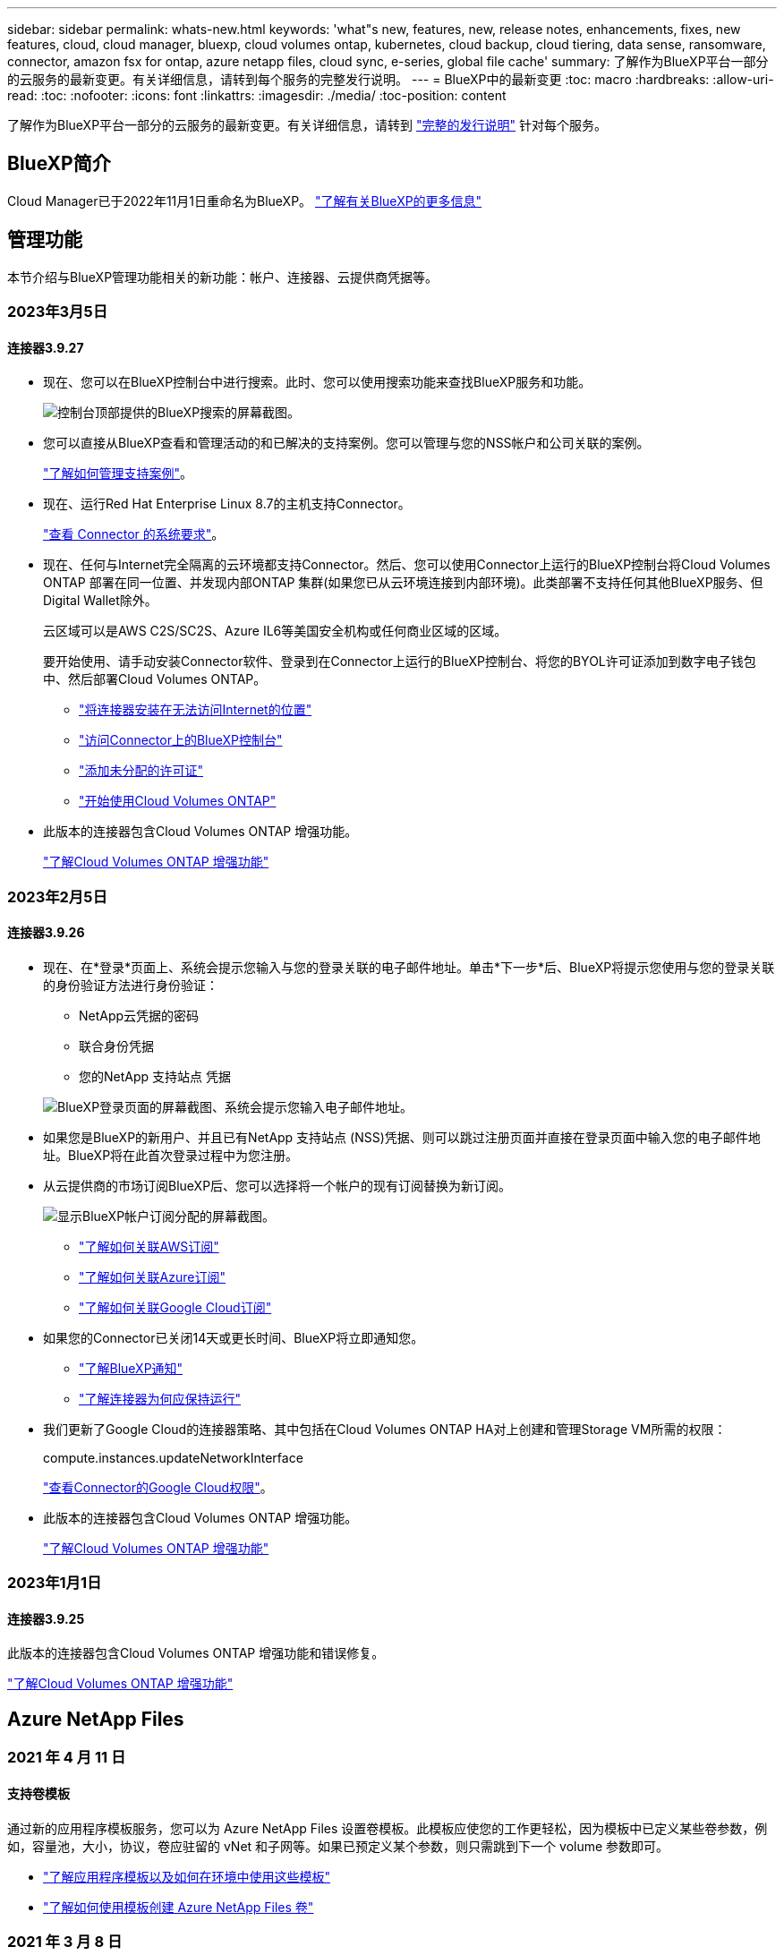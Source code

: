 ---
sidebar: sidebar 
permalink: whats-new.html 
keywords: 'what"s new, features, new, release notes, enhancements, fixes, new features, cloud, cloud manager, bluexp, cloud volumes ontap, kubernetes, cloud backup, cloud tiering, data sense, ransomware, connector, amazon fsx for ontap, azure netapp files, cloud sync, e-series, global file cache' 
summary: 了解作为BlueXP平台一部分的云服务的最新变更。有关详细信息，请转到每个服务的完整发行说明。 
---
= BlueXP中的最新变更
:toc: macro
:hardbreaks:
:allow-uri-read: 
:toc: 
:nofooter: 
:icons: font
:linkattrs: 
:imagesdir: ./media/
:toc-position: content


[role="lead"]
了解作为BlueXP平台一部分的云服务的最新变更。有关详细信息，请转到 link:release-notes-index.html["完整的发行说明"] 针对每个服务。



== BlueXP简介

Cloud Manager已于2022年11月1日重命名为BlueXP。 https://docs.netapp.com/us-en/cloud-manager-family/concept-overview.html["了解有关BlueXP的更多信息"^]



== 管理功能

本节介绍与BlueXP管理功能相关的新功能：帐户、连接器、云提供商凭据等。



=== 2023年3月5日



==== 连接器3.9.27

* 现在、您可以在BlueXP控制台中进行搜索。此时、您可以使用搜索功能来查找BlueXP服务和功能。
+
image:https://raw.githubusercontent.com/NetAppDocs/cloud-manager-setup-admin/main/media/screenshot-search.png["控制台顶部提供的BlueXP搜索的屏幕截图。"]

* 您可以直接从BlueXP查看和管理活动的和已解决的支持案例。您可以管理与您的NSS帐户和公司关联的案例。
+
https://docs.netapp.com/us-en/cloud-manager-setup-admin/task-get-help.html#manage-your-support-cases["了解如何管理支持案例"]。

* 现在、运行Red Hat Enterprise Linux 8.7的主机支持Connector。
+
https://docs.netapp.com/us-en/cloud-manager-setup-admin/task-installing-linux.html["查看 Connector 的系统要求"]。

* 现在、任何与Internet完全隔离的云环境都支持Connector。然后、您可以使用Connector上运行的BlueXP控制台将Cloud Volumes ONTAP 部署在同一位置、并发现内部ONTAP 集群(如果您已从云环境连接到内部环境)。此类部署不支持任何其他BlueXP服务、但Digital Wallet除外。
+
云区域可以是AWS C2S/SC2S、Azure IL6等美国安全机构或任何商业区域的区域。

+
要开始使用、请手动安装Connector软件、登录到在Connector上运行的BlueXP控制台、将您的BYOL许可证添加到数字电子钱包中、然后部署Cloud Volumes ONTAP。

+
** https://docs.netapp.com/us-en/cloud-manager-setup-admin/task-install-connector-onprem-no-internet.html["将连接器安装在无法访问Internet的位置"^]
** https://docs.netapp.com/us-en/cloud-manager-setup-admin/task-managing-connectors.html#access-the-local-ui["访问Connector上的BlueXP控制台"^]
** https://docs.netapp.com/us-en/cloud-manager-cloud-volumes-ontap/task-manage-node-licenses.html#manage-byol-licenses["添加未分配的许可证"^]
** https://docs.netapp.com/us-en/cloud-manager-cloud-volumes-ontap/concept-overview-cvo.html["开始使用Cloud Volumes ONTAP"^]


* 此版本的连接器包含Cloud Volumes ONTAP 增强功能。
+
https://docs.netapp.com/us-en/cloud-manager-cloud-volumes-ontap/whats-new.html#5-march-2023["了解Cloud Volumes ONTAP 增强功能"^]





=== 2023年2月5日



==== 连接器3.9.26

* 现在、在*登录*页面上、系统会提示您输入与您的登录关联的电子邮件地址。单击*下一步*后、BlueXP将提示您使用与您的登录关联的身份验证方法进行身份验证：
+
** NetApp云凭据的密码
** 联合身份凭据
** 您的NetApp 支持站点 凭据


+
image:https://raw.githubusercontent.com/NetAppDocs/cloud-manager-setup-admin/main/media/screenshot-login.png["BlueXP登录页面的屏幕截图、系统会提示您输入电子邮件地址。"]

* 如果您是BlueXP的新用户、并且已有NetApp 支持站点 (NSS)凭据、则可以跳过注册页面并直接在登录页面中输入您的电子邮件地址。BlueXP将在此首次登录过程中为您注册。
* 从云提供商的市场订阅BlueXP后、您可以选择将一个帐户的现有订阅替换为新订阅。
+
image:https://raw.githubusercontent.com/NetAppDocs/cloud-manager-setup-admin/main/media/screenshot-aws-subscription.png["显示BlueXP帐户订阅分配的屏幕截图。"]

+
** https://docs.netapp.com/us-en/cloud-manager-setup-admin/task-adding-aws-accounts.html#associate-an-aws-subscription["了解如何关联AWS订阅"]
** https://docs.netapp.com/us-en/cloud-manager-setup-admin/task-adding-azure-accounts.html#associating-an-azure-marketplace-subscription-to-credentials["了解如何关联Azure订阅"]
** https://docs.netapp.com/us-en/cloud-manager-setup-admin/task-adding-gcp-accounts.html["了解如何关联Google Cloud订阅"]


* 如果您的Connector已关闭14天或更长时间、BlueXP将立即通知您。
+
** https://docs.netapp.com/us-en/cloud-manager-setup-admin/task-monitor-cm-operations.html["了解BlueXP通知"]
** https://docs.netapp.com/us-en/cloud-manager-setup-admin/concept-connectors.html#connectors-should-remain-running["了解连接器为何应保持运行"]


* 我们更新了Google Cloud的连接器策略、其中包括在Cloud Volumes ONTAP HA对上创建和管理Storage VM所需的权限：
+
compute.instances.updateNetworkInterface

+
https://docs.netapp.com/us-en/cloud-manager-setup-admin/reference-permissions-gcp.html["查看Connector的Google Cloud权限"]。

* 此版本的连接器包含Cloud Volumes ONTAP 增强功能。
+
https://docs.netapp.com/us-en/cloud-manager-cloud-volumes-ontap/whats-new.html#5-february-2023["了解Cloud Volumes ONTAP 增强功能"^]





=== 2023年1月1日



==== 连接器3.9.25

此版本的连接器包含Cloud Volumes ONTAP 增强功能和错误修复。

https://docs.netapp.com/us-en/cloud-manager-cloud-volumes-ontap/whats-new.html#1-january-2023["了解Cloud Volumes ONTAP 增强功能"^]



== Azure NetApp Files



=== 2021 年 4 月 11 日



==== 支持卷模板

通过新的应用程序模板服务，您可以为 Azure NetApp Files 设置卷模板。此模板应使您的工作更轻松，因为模板中已定义某些卷参数，例如，容量池，大小，协议，卷应驻留的 vNet 和子网等。如果已预定义某个参数，则只需跳到下一个 volume 参数即可。

* https://docs.netapp.com/us-en/cloud-manager-app-template/concept-resource-templates.html["了解应用程序模板以及如何在环境中使用这些模板"^]
* https://docs.netapp.com/us-en/cloud-manager-azure-netapp-files/task-create-volumes.html["了解如何使用模板创建 Azure NetApp Files 卷"]




=== 2021 年 3 月 8 日



==== 动态更改服务级别

现在，您可以动态更改卷的服务级别，以满足工作负载需求并优化成本。此卷将移至另一个容量池，而不会对该卷产生任何影响。

https://docs.netapp.com/us-en/cloud-manager-azure-netapp-files/task-manage-volumes.html#change-the-volumes-service-level["了解如何更改卷的服务级别"]。



=== 2020 年 8 月 3 日



==== Azure NetApp Files 设置和管理

直接从 Cloud Manager 设置和管理 Azure NetApp Files 。创建 Azure NetApp Files 工作环境后，您可以完成以下任务：

* 创建 NFS 和 SMB 卷。
* 管理容量池和卷快照
+
您可以使用 Cloud Manager 创建，删除和还原卷快照。您还可以创建新的容量池并指定其服务级别。

* 通过更改卷大小和管理标记来编辑卷。


直接从 Cloud Manager 创建和管理 Azure NetApp Files 的功能取代了以前的数据迁移功能。



== 适用于 ONTAP 的 Amazon FSX



=== 2023年3月5日

文档中对用户界面进行了改进、并更新了屏幕截图。



=== 2023年1月1日

现在、您可以选择启用 link:https://docs.netapp.com/us-en/cloud-manager-fsx-ontap/use/task-manage-working-environment.html#manage-automatic-capacity["自动容量管理"^] 根据需要添加增量存储。自动容量管理会定期轮询集群以评估需求、并自动以10%为增量增加存储容量、最多可增加集群最大容量的80%。



=== 2022年9月18日

您现在可以： link:https://docs.netapp.com/us-en/cloud-manager-fsx-ontap/use/task-manage-working-environment.html#change-storage-capacity-and-IOPS["更改存储容量和IOPS"^] 创建适用于ONTAP 的FSX工作环境后的任何时间。



== Amazon S3存储



=== 2023年3月5日



==== 能够从BlueXP添加新存储分段

您可以在BlueXP Canvas上查看Amazon S3存储分段已有一段时间了。现在、您可以直接从BlueXP添加新存储分段并更改现有存储分段的属性。 https://docs.netapp.com/us-en/bluexp-s3-storage/task-add-s3-bucket.html["了解如何添加新的Amazon S3存储分段"^]。



== 应用程序模板



=== 2022 年 3 月 3 日



==== 现在，您可以构建一个模板来查找特定的工作环境

使用 " 查找现有资源 " 操作，您可以确定工作环境，然后使用其他模板操作（例如创建卷）轻松对现有工作环境执行操作。 https://docs.netapp.com/us-en/cloud-manager-app-template/task-define-templates.html#examples-of-finding-existing-resources-and-enabling-services-using-templates["有关详细信息，请访问此处"]。



==== 能够在 AWS 中创建 Cloud Volumes ONTAP HA 工作环境

现有的 Cloud Volumes ONTAP AWS 工作环境创建支持范围已得到扩展，除了创建单节点系统之外，还可以创建高可用性系统。 https://docs.netapp.com/us-en/cloud-manager-app-template/task-define-templates.html#create-a-template-for-a-cloud-volumes-ontap-working-environment["请参见如何为 Cloud Volumes ONTAP 工作环境创建模板"]。



=== 2022 年 2 月 9 日



==== 现在，您可以构建一个模板来查找特定的现有卷，然后启用 Cloud Backup

使用新的 " 查找资源 " 操作，您可以确定要启用 Cloud Backup 的所有卷，然后使用 Cloud Backup 操作在这些卷上启用备份。

目前支持 Cloud Volumes ONTAP 和内部 ONTAP 系统上的卷。 https://docs.netapp.com/us-en/cloud-manager-app-template/task-define-templates.html#find-existing-volumes-and-activate-cloud-backup["有关详细信息，请访问此处"]。



=== 2021 年 10 月 31 日



==== 现在，您可以标记同步关系，以便对其进行分组或分类，以便于访问

https://docs.netapp.com/us-en/cloud-manager-app-template/concept-tagging.html["了解有关资源标记的更多信息"]。



== 云备份



=== 2023年2月6日



==== 能够将旧备份文件从StorageGRID 系统移动到Azure归档存储

现在、您可以将旧备份文件从StorageGRID 系统分层到Azure中的归档存储。这样、您就可以释放StorageGRID 系统上的空间、并通过对旧备份文件使用成本低廉的存储类节省资金。

如果您的内部集群使用的是ONTAP 9.12.1或更高版本、而StorageGRID 系统使用的是11.4或更高版本、则可以使用此功能。 https://docs.netapp.com/us-en/cloud-manager-backup-restore/task-backup-onprem-private-cloud.html#preparing-to-archive-older-backup-files-to-public-cloud-storage["单击此处了解更多信息"^]。



==== 可以为Azure Blob中的备份文件配置DataLock和勒索软件保护

现在、存储在Azure Blob中的备份文件支持DataLock和勒索软件保护。如果您的Cloud Volumes ONTAP 或内部ONTAP 系统运行的是ONTAP 9.12.1或更高版本、现在您可以锁定备份文件并对其进行扫描、以检测可能的勒索软件。 https://docs.netapp.com/us-en/cloud-manager-backup-restore/concept-cloud-backup-policies.html#datalock-and-ransomware-protection["详细了解如何使用DataLock和勒索软件保护来保护备份"^]。



==== 备份和还原FlexGroup 卷增强功能

* 现在、您可以在还原FlexGroup 卷时选择多个聚合。在上一版本中、您只能选择一个聚合。
* 现在、Cloud Volumes ONTAP 系统支持FlexGroup 卷还原。在上一个版本中、您只能还原到内部ONTAP 系统。




==== Cloud Volumes ONTAP 系统可以将较早的备份移动到Google归档存储

备份文件最初是在Google标准存储类中创建的。现在、您可以使用Cloud Backup将旧备份分层到Google Archive存储、以进一步优化成本。上一版本仅在内部ONTAP 集群中支持此功能—现在支持在Google Cloud中部署的Cloud Volumes ONTAP 系统。



==== 现在、您可以通过卷还原操作选择要还原卷数据的SVM

现在、您可以将卷数据还原到ONTAP 集群中的不同Storage VM。过去无法选择Storage VM。



==== 增强了对MetroCluster 配置中卷的支持

现在、如果使用的是ONTAP 9.12.1 GA或更高版本、则在MetroCluster 配置中连接到主系统时、支持备份。整个备份配置将传输到二级系统、以便在切换后自动继续备份到云。

https://docs.netapp.com/us-en/cloud-manager-backup-restore/concept-ontap-backup-to-cloud.html#backup-limitations["有关详细信息、请参见备份限制"]。



=== 2023年1月9日



==== 能够将旧备份文件从StorageGRID 系统移动到AWS S3归档存储

现在、您可以将旧备份文件从StorageGRID 系统分层到AWS S3中的归档存储。这样、您就可以释放StorageGRID 系统上的空间、并通过对旧备份文件使用成本低廉的存储类节省资金。您可以选择将备份分层到AWS S3 Glacier或S3 Glacier深度归档存储。

如果您的内部集群使用的是ONTAP 9.12.1或更高版本、而StorageGRID 系统使用的是11.3或更高版本、则可以使用此功能。 https://docs.netapp.com/us-en/cloud-manager-backup-restore/task-backup-onprem-private-cloud.html#preparing-to-archive-older-backup-files-to-public-cloud-storage["单击此处了解更多信息"]。



==== 可以在Google Cloud上为数据加密选择您自己由客户管理的密钥

将数据从ONTAP 系统备份到Google云存储时、现在您可以在激活向导中选择自己的客户管理的数据加密密钥、而不是使用默认的Google管理的加密密钥。只需先在Google中设置客户管理的加密密钥、然后在激活Cloud Backup时输入详细信息。



==== 服务帐户不再需要"存储管理员"角色来在Google Cloud Storage中创建备份

在早期版本中、支持Cloud Backup访问Google Cloud Storage存储分段的服务帐户需要"存储管理员"角色。现在、您可以创建一个自定义角色、并为该服务帐户分配一组经过精简的权限。 https://docs.netapp.com/us-en/cloud-manager-backup-restore/task-backup-onprem-to-gcp.html#preparing-google-cloud-storage-for-backups["请参见如何准备用于备份的Google Cloud存储"]。



==== 增加了对在无法访问Internet的站点中使用搜索和还原还原还原数据的支持

如果您要将数据从内部ONTAP 集群备份到无法访问Internet的站点(也称为非公开站点或脱机站点)中的StorageGRID 、则现在可以根据需要使用搜索和还原选项还原数据。此功能要求在脱机站点中部署BlueXP Connector (3.9.25或更高版本)。

https://docs.netapp.com/us-en/cloud-manager-backup-restore/task-restore-backups-ontap.html#restoring-ontap-data-using-search-restore["请参见如何使用搜索和放大器还原ONTAP 数据"]。https://docs.netapp.com/us-en/cloud-manager-setup-admin/task-install-connector-onprem-no-internet.html["请参见如何在脱机站点中安装Connector"]。



==== 能够以.csv报告的形式下载作业监控结果页面

筛选"作业监控"页面以显示您感兴趣的作业和操作后、现在可以生成并下载该数据的.csv文件。然后、您可以分析这些信息、或者将报告发送给组织中的其他人员。 https://docs.netapp.com/us-en/cloud-manager-backup-restore/task-monitor-backup-jobs.html#download-job-monitoring-results-as-a-report["请参见如何生成作业监控报告"]。



=== 2022年12月19日



==== Cloud Backup for Applications的增强功能

* SAP HANA数据库
+
** 支持基于策略备份和还原驻留在Azure NetApp Files 上的SAP HANA数据库
** 支持自定义策略


* Oracle数据库
+
** 添加主机并自动部署插件
** 支持自定义策略
** 支持基于策略备份、还原和克隆Cloud Volumes ONTAP 上的Oracle数据库
** 支持基于策略备份和还原驻留在Amazon FSX for NetApp ONTAP 上的Oracle数据库
** 支持使用连接和复制方法还原Oracle数据库
** 支持Oracle 21c
** 支持克隆云本机Oracle数据库






==== 适用于虚拟机的Cloud Backup增强功能

* 虚拟机
+
** 从内部二级存储备份虚拟机
** 支持自定义策略
** 支持Google Cloud Platform (GCP)备份一个或多个数据存储库
** 支持低成本云存储、例如Glacier、Deep Glacier和Azure Archive






=== 2022年12月6日



==== 所需的Connector出站Internet访问端点更改

由于Cloud Backup发生了更改、您需要更改以下连接器端点才能成功执行Cloud Backup操作：

[cols="50,50"]
|===
| 旧端点 | 新端点 


| https://cloudmanager.cloud.netapp.com | https://api.bluexp.netapp.com 


| https://*.cloudmanager.cloud.netapp.com | https://*.api.bluexp.netapp.com 
|===
请查看的完整端点列表 https://docs.netapp.com/us-en/cloud-manager-setup-admin/task-creating-connectors-aws.html#outbound-internet-access["AWS"^]， https://docs.netapp.com/us-en/cloud-manager-setup-admin/task-creating-connectors-gcp.html#outbound-internet-access["Google Cloud"^]或 https://docs.netapp.com/us-en/cloud-manager-setup-admin/task-creating-connectors-azure.html#outbound-internet-access["Azure 酒店"^] 云环境。



==== 支持在UI中选择Google Archival存储类

备份文件最初是在Google标准存储类中创建的。现在、您可以使用Cloud Backup UI在一定天数后将旧备份分层到Google Archive存储、以便进一步优化成本。

目前、使用ONTAP 9.12.1或更高版本的内部ONTAP 集群支持此功能。目前、此功能不适用于Cloud Volumes ONTAP 系统。



==== 支持FlexGroup 卷

Cloud Backup现在支持备份和还原FlexGroup 卷。使用ONTAP 9.12.1或更高版本时、您可以将FlexGroup 卷备份到公有 和私有云存储。如果您的工作环境包含FlexVol 和FlexGroup 卷、则在更新ONTAP 软件后、您可以备份这些系统上的任何FlexGroup 卷。

https://docs.netapp.com/us-en/cloud-manager-backup-restore/concept-ontap-backup-to-cloud.html#supported-volumes["请参见支持的卷类型的完整列表"]。



==== 能够将数据从备份还原到Cloud Volumes ONTAP 系统上的特定聚合

在早期版本中、只有在将数据还原到内部ONTAP 系统时、才能选择聚合。现在、在将数据还原到Cloud Volumes ONTAP 系统时、此功能有效。



== 云数据感知



=== 2023年3月7日(1.21版)



==== 可通过Data sense UI添加您自己的自定义类别的新功能

现在、您可以使用Data sense添加自己的自定义类别、以便Data sense可以识别适合这些类别的文件。数据感知具有许多功能 https://docs.netapp.com/us-en/cloud-manager-data-sense/reference-private-data-categories.html#types-of-categories["预定义的类别"]、因此、您可以通过此功能添加自定义类别、以确定您的组织独有的信息在您的数据中的位置。

https://docs.netapp.com/us-en/cloud-manager-data-sense/task-managing-data-fusion.html#add-custom-categories["了解更多信息。"^]。



==== 现在、您可以从Data sense UI添加自定义关键字

Data sense能够添加自定义关键字、Data sense会在未来的扫描中识别这些关键字一段时间。但是、您需要登录到Data sense Linux主机并使用命令行界面添加关键字。在此版本中、可以在Data sense UI中添加自定义关键字、从而可以轻松地添加和编辑这些关键字。

https://docs.netapp.com/us-en/cloud-manager-data-sense/task-managing-data-fusion.html#add-custom-keywords-from-a-list-of-words["了解有关从Data sense UI添加自定义关键字的更多信息"^]。



==== 能够在更改"上次访问时间"时使用数据感知*不*扫描文件

默认情况下、如果Data sense没有足够的"写入"权限、则系统不会扫描卷中的文件、因为Data sense无法将"上次访问时间"还原为原始时间戳。但是、如果您不关心上次访问时间是否重置为文件中的原始时间、则可以在配置页面中覆盖此行为、以便Data sense可以扫描卷而不考虑权限。

除了此功能之外、还添加了名为"扫描分析事件"的新筛选器、以便您可以查看因Data sense无法还原上次访问时间而未分类的文件、或者即使Data sense无法还原上次访问时间也已分类的文件。

https://docs.netapp.com/us-en/cloud-manager-data-sense/reference-collected-metadata.html#last-access-time-timestamp["详细了解"上次访问时间戳"以及Data sense所需的权限"]。



==== Data sense可识别三种新类型的个人数据

Data sense可以识别包含以下类型数据的文件并对其进行分类：

* 博茨瓦纳身份卡(Omang)编号
* 博茨瓦纳的护照编号
* 新加坡国家注册身份卡(NRIC)


https://docs.netapp.com/us-en/cloud-manager-data-sense/reference-private-data-categories.html#types-of-personal-data["查看 Data sense 可以在您的数据中识别的所有类型的个人数据"]。



==== 更新了目录的功能

* 现在、数据调查报告的"轻型CSV报告"选项包括目录中的信息。
* "上次访问"时间筛选器现在可显示文件和目录的上次访问时间。




==== 安装增强功能

* Data sense可以安装在运行CentOS Stream 8的Linux主机上。
* 对于无法访问Internet的站点(非公开站点)、Data sense安装程序现在会执行预检查、以确保您的系统和网络要求已满足、以便成功安装。
* 安装审核日志文件现已保存；它们将写入 `/ops/netapp/install_logs`。




=== 2023年2月5日(版本1.20)



==== 能够将基于策略的通知电子邮件发送到任何电子邮件地址

在早期版本的Cloud Data sense中、当某些关键策略返回结果时、您可以向帐户中的BlueXP用户发送电子邮件警报。通过此功能、您可以在未联机时收到通知以保护数据。现在、您还可以将策略中的电子邮件警报发送给不在您的BlueXP帐户中的任何其他用户、最多20个电子邮件地址。

https://docs.netapp.com/us-en/cloud-manager-data-sense/task-using-policies.html#sending-email-alerts-when-non-compliant-data-is-found["了解有关根据策略结果发送电子邮件警报的更多信息"]。



==== 现在、您可以从Data sense UI添加个人模式

Data sense能够添加自定义的"个人数据"、Data sense将在未来的扫描中识别此数据一段时间。但是、您需要登录到Data sense Linux主机并使用命令行添加自定义模式。在此版本中、Data sense UI可以使用regex添加个人模式、因此可以轻松地添加和编辑这些自定义模式。

https://docs.netapp.com/us-en/cloud-manager-data-sense/task-managing-data-fusion.html#add-custom-personal-data-identifiers-using-a-regex["了解有关从Data sense UI添加自定义模式的更多信息"^]。



==== 能够使用Data sense移动1500万个文件

过去、Data sense最多可以将100、000个源文件移动到任何NFS共享。现在、一次最多可以移动1500万个文件。 https://docs.netapp.com/us-en/cloud-manager-data-sense/task-managing-highlights.html#moving-source-files-to-an-nfs-share["了解有关使用Data sense移动源文件的更多信息"]。



==== 能够查看有权访问SharePoint Online文件的用户数量

筛选器"可访问的用户数"现在支持存储在SharePoint Online存储库中的文件。过去仅支持CIFS共享上的文件。请注意、目前不会在此筛选器中计入非基于Active Directory的SharePoint组。



==== 已将新的"部分成功"状态添加到"操作状态"面板中

新的"部分成功"状态表示数据感知操作已完成、某些项失败、某些项成功、例如、在移动或删除100个文件时。此外、"已完成"状态已重命名为"成功"。过去、"已完成"状态可能会列出成功和失败的操作。现在、"成功"状态意味着对所有项目执行的所有操作都成功。 https://docs.netapp.com/us-en/cloud-manager-data-sense/task-view-compliance-actions.html["请参见如何查看操作状态面板"]。



=== 2023年1月9日(1.19版)



==== 可以查看包含敏感数据且过于宽松的文件图表

"监管"信息板添加了一个新的"敏感数据和宽权限"区域、用于为包含敏感数据(包括敏感和敏感个人数据)且过于宽松的文件提供热图。这样可以帮助您了解敏感数据可能存在哪些风险。 https://docs.netapp.com/us-en/cloud-manager-data-sense/task-controlling-governance-data.html#data-listed-by-sensitivity-and-wide-permissions["了解更多信息。"]。



==== 数据调查页面提供了三个新筛选器

可以使用新筛选器细化数据调查页面中显示的结果：

* "Number of users with access"筛选器显示了哪些文件和文件夹对一定数量的用户开放。您可以选择一个数字范围来细化结果、例如、查看51-100个用户可访问哪些文件。
* 现在、"创建时间"、"发现时间"、"上次修改时间"和"上次访问时间"筛选器允许您创建自定义日期范围、而不是仅选择预定义的天数范围。例如、您可以查找"创建时间"为"超过6个月"或"最近10天"内"上次修改"日期的文件。
* 现在、您可以使用"文件路径"筛选器指定要从筛选的查询结果中排除的路径。如果输入包含和排除某些数据的路径、则Data sense会首先查找包含的路径中的所有文件、然后从排除的路径中删除文件、并显示结果。


https://docs.netapp.com/us-en/cloud-manager-data-sense/task-investigate-data.html#filtering-data-in-the-data-investigation-page["查看可用于调查数据的所有筛选器的列表"]。



==== 数据感知可以标识日语个人编号

数据感知功能可以识别包含日语个人编号(也称为"我的编号")的文件并对其进行分类。这包括"个人"和"公司我的号码"。 https://docs.netapp.com/us-en/cloud-manager-data-sense/reference-private-data-categories.html#types-of-personal-data["查看 Data sense 可以在您的数据中识别的所有类型的个人数据"]。



== Cloud Sync



=== 2023年2月5日



==== 对Azure数据湖存储第2代、ONTAP S3存储和NFS的其他支持

Cloud Sync 现在支持为ONTAP S3存储和NFS建立其他同步关系：

* ONTAP S3存储到NFS
* NFS到ONTAP S3存储


Cloud Sync 还支持将Azure数据湖存储第2代作为源和目标、以便：

* NFS 服务器
* SMB 服务器
* ONTAP S3 存储
* StorageGRID
* IBM 云对象存储


https://docs.netapp.com/us-en/cloud-manager-sync/reference-supported-relationships.html["了解有关支持的同步关系的更多信息"]。



==== 升级到Amazon Web Services数据代理操作系统

AWS数据代理的操作系统已升级到Amazon Linux 2022。

https://docs.netapp.com/us-en/cloud-manager-sync/task-installing-aws.html#details-about-the-data-broker-instance["详细了解AWS中的数据代理实例"]。



=== 2023年1月3日



==== 在UI上显示数据代理本地配置

现在有一个*显示配置*选项、可用于使用户在用户界面上查看每个数据代理的本地配置。

https://docs.netapp.com/us-en/cloud-manager-sync/task-managing-data-brokers.html["了解有关管理数据代理组的更多信息"]。



==== 升级到Azure和Google Cloud数据代理操作系统

Azure和Google Cloud中的数据代理操作系统已升级到Rocky Linux 9.0。

https://docs.netapp.com/us-en/cloud-manager-sync/task-installing-azure.html#details-about-the-data-broker-vm["详细了解Azure中的数据代理实例"]。

https://docs.netapp.com/us-en/cloud-manager-sync/task-installing-gcp.html#details-about-the-data-broker-vm-instance["详细了解Google Cloud中的数据代理实例"]。



=== 2022年12月11日



==== 按名称筛选目录

现在、可以为同步关系使用一个新的*排除目录名称*设置。用户最多可以从其同步中筛选出15个目录名称。默认情况下、不包括.copy-ofovert、.snapshot、~snapshot目录。

https://docs.netapp.com/us-en/cloud-manager-sync/task-creating-relationships.html#settings["了解有关排除目录名称设置的更多信息"]。



==== 其他Amazon S3和ONTAP S3存储支持

Cloud Sync 现在支持AWS S3和ONTAP S3存储的其他同步关系：

* AWS S3到ONTAP S3存储
* ONTAP S3存储到AWS S3


https://docs.netapp.com/us-en/cloud-manager-sync/reference-supported-relationships.html["了解有关支持的同步关系的更多信息"]。



=== 2022年10月30日



==== 从Microsoft Azure持续同步

现在、支持使用Azure数据代理从源Azure存储分段到云存储的持续同步设置。

初始数据同步后、Cloud Sync 将侦听源Azure存储分段上的更改、并在发生更改时持续同步目标。从Azure存储分段同步到Azure Blob存储、CIFS、Google云存储、IBM云对象存储、NFS和StorageGRID 时、可以使用此设置。

要使用此设置、Azure数据代理需要一个自定义角色和以下权限：

[source, json]
----
'Microsoft.Storage/storageAccounts/read',
'Microsoft.EventGrid/systemTopics/eventSubscriptions/write',
'Microsoft.EventGrid/systemTopics/eventSubscriptions/read',
'Microsoft.EventGrid/systemTopics/eventSubscriptions/delete',
'Microsoft.EventGrid/systemTopics/eventSubscriptions/getFullUrl/action',
'Microsoft.EventGrid/systemTopics/eventSubscriptions/getDeliveryAttributes/action',
'Microsoft.EventGrid/systemTopics/read',
'Microsoft.EventGrid/systemTopics/write',
'Microsoft.EventGrid/systemTopics/delete',
'Microsoft.EventGrid/eventSubscriptions/write',
'Microsoft.Storage/storageAccounts/write'
----
https://docs.netapp.com/us-en/cloud-manager-sync/task-creating-relationships.html#settings["了解有关持续同步设置的更多信息"]。



=== 2022年9月4日



==== 其他Google Drive支持

* Cloud Sync 现在支持Google Drive的其他同步关系：
+
** Google Drive到NFS服务器
** Google Drive到SMB服务器


* 您还可以为包含Google Drive的同步关系生成报告。
+
https://docs.netapp.com/us-en/cloud-manager-sync/task-managing-reports.html["了解有关报告的更多信息"]。





==== 持续同步增强功能

现在、您可以对以下类型的同步关系启用持续同步设置：

* S3存储分段到NFS服务器
* 将Google Cloud Storage迁移到NFS服务器


https://docs.netapp.com/us-en/cloud-manager-sync/task-creating-relationships.html#settings["了解有关持续同步设置的更多信息"]。



==== 电子邮件通知

现在、您可以通过电子邮件接收Cloud Sync 通知。

要通过电子邮件接收通知、您需要在同步关系上启用*通知*设置、然后在BlueXP中配置警报和通知设置。

https://docs.netapp.com/us-en/cloud-manager-sync/task-managing-relationships.html#setting-up-notifications["了解如何设置通知"]。



=== 2022年7月31日



==== Google Drive

现在、您可以将NFS服务器或SMB服务器中的数据同步到Google Drive。支持将"我的驱动器"和"共享驱动器"作为目标。

在创建包含Google Drive的同步关系之前、您需要设置一个具有所需权限和私钥的服务帐户。 https://docs.netapp.com/us-en/cloud-manager-sync/reference-requirements.html#google-drive["了解有关Google Drive要求的更多信息"]。

https://docs.netapp.com/us-en/cloud-manager-sync/reference-supported-relationships.html["查看支持的同步关系列表"]。



==== 其他Azure Data Lake支持

Cloud Sync 现在支持Azure数据湖存储第2代的其他同步关系：

* Amazon S3到Azure数据湖存储第2代
* IBM Cloud Object Storage到Azure Data Lake Storage Gen2
* StorageGRID 到Azure数据湖存储第2代


https://docs.netapp.com/us-en/cloud-manager-sync/reference-supported-relationships.html["查看支持的同步关系列表"]。



==== 设置同步关系的新方法

我们添加了更多直接从BlueXP的Canvas设置同步关系的方法。



===== 拖放

现在、您可以通过将一个工作环境拖放到另一个工作环境之上、从Canvas设置同步关系。

image:https://raw.githubusercontent.com/NetAppDocs/cloud-manager-sync/main/media/screenshot-enable-drag-and-drop.png["显示BlueXP中通知中心的屏幕截图。"]



===== 右侧面板设置

现在、您可以通过从"画布"中选择工作环境、然后从右侧面板中选择同步选项、为Azure Blob存储或Google Cloud存储设置同步关系。

image:https://raw.githubusercontent.com/NetAppDocs/cloud-manager-sync/main/media/screenshot-enable-panel.png["显示BlueXP中通知中心的屏幕截图。"]



=== 2022年7月3日



==== 支持Azure Data Lake存储第2代

现在、您可以将NFS服务器或SMB服务器中的数据同步到Azure Data Lake Storage Gen2。

在创建包含Azure数据湖的同步关系时、您需要为Cloud Sync 提供存储帐户连接字符串。它必须是常规连接字符串、而不是共享访问签名(SAS)。

https://docs.netapp.com/us-en/cloud-manager-sync/reference-supported-relationships.html["查看支持的同步关系列表"]。



==== 从Google Cloud Storage持续同步

现在支持从源Google Cloud Storage存储分段到云存储目标的持续同步设置。

初始数据同步后、Cloud Sync 将侦听源Google Cloud存储分段上的更改、并在发生更改时持续同步目标。从Google Cloud存储分段同步到S3、Google Cloud Storage、Azure Blob存储、StorageGRID 或IBM存储时、可以使用此设置。

要使用此设置、与数据代理关联的服务帐户需要以下权限：

[source, json]
----
- pubsub.subscriptions.consume
- pubsub.subscriptions.create
- pubsub.subscriptions.delete
- pubsub.subscriptions.list
- pubsub.topics.attachSubscription
- pubsub.topics.create
- pubsub.topics.delete
- pubsub.topics.list
- pubsub.topics.setIamPolicy
- storage.buckets.update
----
https://docs.netapp.com/us-en/cloud-manager-sync/task-creating-relationships.html#settings["了解有关持续同步设置的更多信息"]。



==== 全新Google Cloud区域支持

Cloud Sync 数据代理现在在以下Google Cloud地区受支持：

* 哥伦布(美国-东5)
* 达拉斯(美国-南1)
* 马德里(欧洲-西南1)
* 米兰(欧洲-西部8)
* 巴黎(欧洲-西部9)




==== 新的Google Cloud计算机类型

Google Cloud中数据代理的默认计算机类型现在为n2-standard-4。



== 云分层



=== 2023年3月5日



==== 现在、您可以为卷生成分层报告

您可以从"层卷"页面下载报告、以便查看所管理集群上所有卷的分层状态。Cloud Tiering会生成一个.CSV文件、您可以根据需要查看此文件并将其发送给公司中的其他人员。 https://docs.netapp.com/us-en/cloud-manager-tiering/task-managing-tiering.html#download-a-tiering-report-for-your-volumes["请参见如何下载分层报告"]。



=== 2022年12月6日



==== 连接器出站Internet访问端点更改

由于Cloud Tiering发生了变化、您需要更改以下连接器端点才能成功执行Cloud Tiering操作：

[cols="50,50"]
|===
| 旧端点 | 新端点 


| https://cloudmanager.cloud.netapp.com | https://api.bluexp.netapp.com 


| https://*.cloudmanager.cloud.netapp.com | https://*.api.bluexp.netapp.com 
|===
请查看的完整端点列表 https://docs.netapp.com/us-en/cloud-manager-setup-admin/task-creating-connectors-aws.html#outbound-internet-access["AWS"^]， https://docs.netapp.com/us-en/cloud-manager-setup-admin/task-creating-connectors-gcp.html#outbound-internet-access["Google Cloud"^]或 https://docs.netapp.com/us-en/cloud-manager-setup-admin/task-creating-connectors-azure.html#outbound-internet-access["Azure 酒店"^] 云环境。



=== 2022年11月6日



==== 拖放以启用对Azure Blob、Google Cloud Storage和StorageGRID 的云分层

如果Azure Blob、Google Cloud Storage或StorageGRID 分层目标作为工作环境存在于Canvas上、则可以将本地ONTAP 工作环境拖动到目标上以启动分层设置向导。



== Cloud Volumes ONTAP



=== 2023年3月5日

连接器3.9.27版引入了以下更改。



==== Azure支持16 TiB和32 Tib

Cloud Volumes ONTAP 现在支持16 TiB和32 TiB磁盘大小、用于在Azure中的受管磁盘上运行的高可用性部署。

了解更多信息 https://docs.netapp.com/us-en/cloud-volumes-ontap-relnotes/reference-configs-azure.html#supported-disk-sizes["Azure中支持的磁盘大小"^]。



==== MTEKM许可证

现在、运行9.12.1 GA或更高版本的新Cloud Volumes ONTAP 系统和现有系统都附带了多租户加密密钥管理(MTEKM)许可证。

使用NetApp卷加密时、多租户外部密钥管理可使单个Storage VM (SVM)通过KMIP服务器维护自己的密钥。

https://docs.netapp.com/us-en/cloud-manager-cloud-volumes-ontap/task-encrypting-volumes.html["了解如何使用NetApp加密解决方案对卷进行加密"^]。



==== 支持无Internet环境 

现在、与Internet完全隔离的任何云环境均支持Cloud Volumes ONTAP。这些环境仅支持基于节点的许可(BYOL)。不支持基于容量的许可。要开始使用、请手动安装Connector软件、登录到在Connector上运行的BlueXP控制台、将您的BYOL许可证添加到数字电子钱包中、然后部署Cloud Volumes ONTAP。 

* https://docs.netapp.com/us-en/cloud-manager-setup-admin/task-install-connector-onprem-no-internet.html["将连接器安装在无法访问Internet的位置"^]
* https://docs.netapp.com/us-en/cloud-manager-setup-admin/task-managing-connectors.html#access-the-local-ui["访问Connector上的BlueXP控制台"^]
* https://docs.netapp.com/us-en/cloud-manager-cloud-volumes-ontap/task-manage-node-licenses.html#manage-byol-licenses["添加未分配的许可证"^]




=== 2023年2月5日

连接器3.9.26版引入了以下更改。



==== 在AWS中创建放置组

现在、可以通过AWS HA单可用性区域(AZ)部署创建放置组、并使用新的配置设置。现在、您可以选择绕过失败的放置组创建、并允许AWS HA单AZ部署成功完成。

有关如何配置放置组创建设置的详细信息、请参见 link:https://docs.netapp.com/us-en/cloud-manager-cloud-volumes-ontap/task-configure-placement-group-failure-aws.html#overview["为AWS HA Single AZ配置放置组创建"^]。



==== 专用DNS区域配置更新

现在、您可以使用新的配置设置、以便在使用Azure专用链路时避免在专用DNS区域和虚拟网络之间创建链路。默认情况下、创建处于启用状态。

link:https://docs.netapp.com/us-en/cloud-manager-cloud-volumes-ontap/task-enabling-private-link.html#provide-bluexp-with-details-about-your-azure-private-dns["向BlueXP提供有关Azure私有DNS的详细信息"^]



==== WORM存储和数据分层

现在、在创建Cloud Volumes ONTAP 9.8或更高版本系统时、您可以同时启用数据分层和WORM存储。通过使用WORM存储启用数据分层、您可以将数据分层到云中的对象存储。

link:https://docs.netapp.com/us-en/cloud-manager-cloud-volumes-ontap/concept-worm.html["了解WORM存储。"^]



=== 2023年1月1日

连接器3.9.25版引入了以下更改。



==== Google Cloud提供许可包

在Google云市场中、Cloud Volumes ONTAP 可以通过按需购买或按年订立的合同获得经过优化且基于边缘缓存容量的许可包。

请参见 link:https://docs.netapp.com/us-en/cloud-manager-cloud-volumes-ontap/concept-licensing.html#packages["Cloud Volumes ONTAP 许可"^]。



==== Cloud Volumes ONTAP 的默认配置

新的Cloud Volumes ONTAP 部署不再包括多租户加密密钥管理(MTEKM)许可证。

有关随Cloud Volumes ONTAP 自动安装的ONTAP 功能许可证的详细信息、请参见 link:https://docs.netapp.com/us-en/cloud-manager-cloud-volumes-ontap/reference-default-configs.html["Cloud Volumes ONTAP 的默认配置"^]。



=== 2022年12月15日



==== Cloud Volumes ONTAP 9.12.0

现在、BlueXP可以在AWS和Google Cloud中部署和管理Cloud Volumes ONTAP 9.12.0。

https://docs.netapp.com/us-en/cloud-volumes-ontap-9120-relnotes["了解此版本 Cloud Volumes ONTAP 中的新增功能"^]。



== 适用于 GCP 的 Cloud Volumes Service



=== 2020 年 9 月 9 日



==== 支持适用于 Google Cloud 的 Cloud Volumes Service

现在、您可以直接从BlueXP管理适用于Google Cloud的Cloud Volumes Service ：

* 设置和创建工作环境
* 为 Linux 和 UNIX 客户端创建和管理 NFSv3 和 NFSv4.1 卷
* 为 Windows 客户端创建和管理 SMB 3.x 卷
* 创建，删除和还原卷快照




== 计算



=== 2020 年 12 月 7 日



==== 在 Cloud Manager 和 Spot 之间导航

现在，您可以更轻松地在 Cloud Manager 和 Spot 之间导航。

通过 Spot 中的一个新的 * 存储操作 * 部分，您可以直接导航到 Cloud Manager 。完成后，您可以从 Cloud Manager 中的 * 计算 * 选项卡返回到 Spot 。



=== 2020 年 10 月 18 日



==== 计算服务简介

利用 https://spot.io/products/cloud-analyzer/["Spot 的 Cloud Analyzer"^]， Cloud Manager 现在可以对您的云计算支出进行高级别的成本分析，并确定潜在的节省量。此信息可从 Cloud Manager 中的 * 计算 * 服务获得。

https://docs.netapp.com/us-en/cloud-manager-compute/concept-compute.html["了解有关计算服务的更多信息"]。

image:https://raw.githubusercontent.com/NetAppDocs/cloud-manager-compute/main/media/screenshot_compute_dashboard.gif["显示 Cloud Manager 中 \" 成本分析 \" 页面的屏幕截图。"]



== Digital Advisor



=== 2022年11月1日

Digital Advisor (以前称为Active IQ)现已与BlueXP完全集成、并增强了登录体验。

在BlueXP中访问Digital Advisor时、系统会提示您输入NetApp 支持站点 凭据、以便您可以查看与系统相关的数据。您登录时使用的NSS帐户仅与您的用户登录关联。它不会与您的NetApp帐户中的任何其他用户关联。

有关Digital Advisor与BlueXP集成的详细信息、请访问 https://docs.netapp.com/us-en/active-iq/index.html["Digital Advisor文档"^]



== E系列系统



=== 2022年9月18日



==== 支持E系列

现在、您可以直接从BlueXP发现E系列存储系统。通过发现E系列系统、您可以全面了解混合多云中的数据。



== 全局文件缓存



=== 2022年10月24日(2.1版)

此版本提供了以下列出的新功能。此外、它还修复了中所述的问题 https://docs.netapp.com/us-en/cloud-manager-file-cache/fixed-issues.html["已修复的问题"]。可从获取更新的软件包 https://docs.netapp.com/us-en/cloud-manager-file-cache/download-gfc-resources.html#download-required-resources["此页面"]。



==== 全局文件缓存现在可用于任意数量的许可证

之前至少需要10个许可证或30 TB的存储空间、但这一要求已被删除。每3 TB存储将颁发一个全局文件缓存许可证。



==== 添加了对使用脱机许可证管理服务器的支持

如果LMS没有Internet连接、无法使用许可证源验证许可证、则脱机或非公开站点的许可证管理服务器(License Management Server、LMS)最有用。在初始配置期间、需要Internet连接和许可证源连接。配置后、LMS实例可能会变暗。所有边缘/核心都应与LMS建立连接、以便持续验证许可证。



==== 边缘实例可以支持其他并发用户

一个全局文件缓存边缘实例可以为每个专用物理边缘实例最多500个用户提供服务、而对于专用虚拟部署、最多可为300个用户提供服务。过去、最大用户数分别为400和200。



==== 经过增强的Optimus PSMs可配置云许可



==== 增强了Optimus UI (边缘配置)中的Edge Sync功能、可显示所有已连接的客户端



=== 2022年7月25日(2.0版)

此版本提供了以下列出的新功能。此外、它还修复了中所述的问题 https://docs.netapp.com/us-en/cloud-manager-file-cache/fixed-issues.html["已修复的问题"]。



==== 通过Azure Marketplace为全局文件缓存提供基于容量的新许可模式

新的"Edge Cache"许可证具有与"CVO专业版"许可证相同的功能、但也支持全局文件缓存。在Azure中部署新Cloud Volumes ONTAP 系统时、您将看到此选项。您有权为Cloud Volumes ONTAP 系统上配置的每个3 TiB容量部署一个全局文件缓存边缘系统。应至少配置30 TiB。GFC License Manager服务已得到增强、可提供基于容量的许可。

https://docs.netapp.com/us-en/cloud-manager-cloud-volumes-ontap/concept-licensing.html#capacity-based-licensing["了解有关Edge Cache许可证包的更多信息。"]



==== 现在、全局文件缓存已与Cloud Insights 集成

NetApp Cloud Insights (CI)可全面了解您的基础架构和应用程序。现在、全局文件缓存已与CI集成在一起、可全面查看所有边缘和核心；监控实例上运行的进程。将各种全局文件缓存指标推送到CI、以便在CI信息板上提供完整的概述。请参见中的第11章 https://repo.cloudsync.netapp.com/gfc/Global%20File%20Cache%202.1.0%20User%20Guide.pdf["《 NetApp 全局文件缓存用户指南》"^]

https://cloud.netapp.com/cloud-insights["了解有关Cloud Insights 的更多信息。"]



==== 许可证管理服务器已进行了增强、可在限制性极高的环境中运行

在许可证配置期间、许可证管理服务器(LMS)应能够访问Internet、以便从NetApp/Zuora收集许可详细信息。配置成功后、尽管环境受限、但LMS仍可继续在脱机模式下工作并提供许可功能。



==== Optimus中的Edge Sync UI已进行了增强、可在协调者Edge上显示已连接客户端的列表



=== 2022年6月23日(版本1.3.1)

可从获取适用于1.3.1版的Global File Cache Edge软件 https://docs.netapp.com/us-en/cloud-manager-file-cache/download-gfc-resources.html#download-required-resources["此页面"]。此版本可修复中所述的问题 https://docs.netapp.com/us-en/cloud-manager-file-cache/fixed-issues.html["已修复的问题"]。



== Kubernetes



=== 2023年3月5日

* BlueXP中的Kubernetes现在支持Astra Trident 23.01。
* 文档中对用户界面进行了改进、并更新了屏幕截图。




=== 2022年11月6日

时间 link:https://docs.netapp.com/us-en/cloud-manager-kubernetes/task/task-k8s-manage-storage-classes.html#add-storage-classes["定义存储类"]、现在、您可以为块或文件系统存储启用存储类经济性。



=== 2022年9月18日

现在、您可以将自管理的OpenShift集群导入到Cloud Manager中。

* link:https://docs.netapp.com/us-en/cloud-manager-kubernetes/requirements/kubernetes-reqs-openshift.html["OpenShift中的Kubernetes集群的要求"]
* link:https://docs.netapp.com/us-en/cloud-manager-kubernetes/requirements/kubernetes-add-openshift.html["将OpenShift集群添加到Cloud Manager"]




=== 2022年7月31日

* 使用存储类中新的`监视`动词以及备份和还原YAML配置、Cloud Manager现在可以监控Kubernetes集群中对集群后端所做的更改、并在集群上配置了自动备份的情况下自动为新的永久性卷启用备份。
+
link:https://docs.netapp.com/us-en/cloud-manager-kubernetes/requirements/kubernetes-reqs-aws.html["AWS 中 Kubernetes 集群的要求"]

+
link:https://docs.netapp.com/us-en/cloud-manager-kubernetes/requirements/kubernetes-reqs-aks.html["Azure 中 Kubernetes 集群的要求"]

+
link:https://docs.netapp.com/us-en/cloud-manager-kubernetes/requirements/kubernetes-reqs-gke.html["Google Cloud 中的 Kubernetes 集群的要求"]

* 时间 link:https://docs.netapp.com/us-en/cloud-manager-kubernetes/task/task-k8s-manage-storage-classes.html#add-storage-classes["定义存储类"]、现在、您可以为块存储指定文件系统类型(fstype)。




== 监控



=== 2022年11月1日

监控服务已于2022年11月1日停用。现在、您可以从导航菜单中选择*洞察力>可观察性*来找到指向Cloud Insights 的直接链接。



== 内部 ONTAP 集群



=== 2023年1月1日



==== 保存ONTAP 凭据

当您打开在未使用连接器的情况下直接发现的内部ONTAP 工作环境时、现在可以选择保存ONTAP 集群凭据、这样您就无需在每次打开工作环境时都输入这些凭据。

https://docs.netapp.com/us-en/cloud-manager-ontap-onprem/task-manage-ontap-direct.html["了解有关此选项的更多信息。"]



=== 2022年12月4日

连接器3.9.24版引入了以下更改。



==== 发现内部ONTAP 集群的新方式

现在、您无需使用Connector即可直接发现内部ONTAP 集群。此选项仅支持通过System Manager进行集群管理。您无法在此类工作环境中启用任何BlueXP数据服务。

https://docs.netapp.com/us-en/cloud-manager-ontap-onprem/task-discovering-ontap.html["详细了解此发现和管理选项"]。



==== FlexGroup 卷

对于通过连接器发现的内部ONTAP 集群、BlueXP中的标准视图现在会显示通过System Manager或ONTAP 命令行界面创建的FlexGroup 卷。您还可以通过克隆这些卷、编辑其设置、删除这些卷等方式来管理这些卷。

image:https://raw.githubusercontent.com/NetAppDocs/cloud-manager-ontap-onprem/main/media/screenshot-flexgroup-volumes.png["在内部ONTAP 集群的卷页面上显示FlexGroup 卷的屏幕截图。"]

BlueXP不支持创建FlexGroup 卷。您需要继续使用System Manager或命令行界面创建FlexGroup 卷。



=== 2022年9月18日

连接器3.9.22版引入了以下更改。



==== 新的"概述"页面

我们引入了一个新的"概述"页面、用于提供有关内部ONTAP 集群的关键详细信息。例如、您现在可以查看存储效率、容量分布和系统信息等详细信息。

您还可以查看有关与其他NetApp云服务集成的详细信息、这些服务支持数据分层、数据复制和备份。

image:https://raw.githubusercontent.com/NetAppDocs/cloud-manager-ontap-onprem/main/media/screenshot-overview.png["显示内部ONTAP 集群的\"概述\"页面的屏幕截图。"]



==== 重新设计的卷页面

我们重新设计了卷页面、以提供集群上卷的摘要。此摘要将显示卷的总数、已配置容量、已用容量和预留容量以及分层数据的数量。

image:https://raw.githubusercontent.com/NetAppDocs/cloud-manager-ontap-onprem/main/media/screenshot-volumes.png["显示内部ONTAP 集群的卷页面的屏幕截图。"]



== 勒索软件保护



=== 2023年3月7日



==== 新增了一个勒索软件恢复信息板、可帮助您的系统从攻击中恢复

勒索软件恢复信息板提供了用于恢复可能已被勒索软件感染的数据的选项。这有助于您快速备份和运行系统。此时、您可以通过恢复操作将损坏的卷替换为未受勒索软件影响的Snapshot副本。 https://docs.netapp.com/us-en/cloud-manager-ransomware/task-ransomware-recovery.html["了解更多信息。"]。



=== 2023年2月5日



==== 能够定义策略来确定您认为业务关键型的数据

勒索软件保护新增了一个业务关键型数据页面。通过此页面、您可以查看在Cloud Data sense中定义的所有策略。您可以选择确定对您的业务至关重要的数据的策略、以便勒索软件保护信息板和其他勒索软件面板根据您最重要的数据反映潜在问题。

如果您尚未为勒索软件保护服务激活任何此类策略、"建议操作"面板将显示一个名为"配置业务关键型数据"的新建议操作。

https://docs.netapp.com/us-en/cloud-manager-ransomware/task-select-business-critical-policies.html["了解有关业务关键型数据页面的更多信息"^]。



==== 勒索软件保护已从"保护"类别转移到"监管"类别

现在、您可以从BlueXP左侧导航菜单中选择*监管>勒索软件保护*来访问此服务。



=== 2023年1月9日



==== 添加了通过电子邮件和通知中心接收勒索软件保护警报的支持

勒索软件保护已集成到BlueXP通知服务中。您可以通过单击BlueXP菜单栏中的通知铃来显示勒索软件保护通知。此外、您还可以将BlueXP配置为通过电子邮件发送警报通知、以便即使未登录到系统、您也可以了解重要的系统活动。此电子邮件可发送给需要了解勒索软件警报的任何收件人。 https://docs.netapp.com/us-en/cloud-manager-ransomware/task-monitor-ransomware-alerts.html["了解如何操作"]。



== Replication



=== 2022年9月18日



==== 适用于ONTAP 到Cloud Volumes ONTAP 的FSX

现在、您可以将适用于ONTAP 的Amazon FSx文件系统中的数据复制到Cloud Volumes ONTAP。

https://docs.netapp.com/us-en/cloud-manager-replication/task-replicating-data.html["了解如何设置数据复制"]。



=== 2022年7月31日



==== FSX for ONTAP 作为数据源

现在、您可以将数据从适用于ONTAP 的Amazon FSX文件系统复制到以下目标：

* 适用于 ONTAP 的 Amazon FSX
* 内部 ONTAP 集群


https://docs.netapp.com/us-en/cloud-manager-replication/task-replicating-data.html["了解如何设置数据复制"]。



=== 2021 年 9 月 2 日



==== 支持适用于 ONTAP 的 Amazon FSX

现在，您可以将数据从 Cloud Volumes ONTAP 系统或内部 ONTAP 集群复制到适用于 ONTAP 的 Amazon FSX 文件系统。

https://docs.netapp.com/us-en/cloud-manager-replication/task-replicating-data.html["了解如何设置数据复制"]。



== SnapCenter 服务



=== 2022年11月1日

SnapCenter 服务已于2022年11月1日停用。



== StorageGRID



=== 2022年9月18日



==== 支持StorageGRID

现在、您可以直接从BlueXP发现StorageGRID 系统。通过发现StorageGRID 、您可以全面了解混合多云中的数据。
